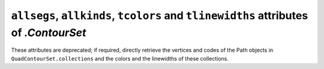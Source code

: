 ``allsegs``, ``allkinds``, ``tcolors`` and ``tlinewidths`` attributes of `.ContourSet`
~~~~~~~~~~~~~~~~~~~~~~~~~~~~~~~~~~~~~~~~~~~~~~~~~~~~~~~~~~~~~~~~~~~~~~~~~~~~~~~~~~~~~~
These attributes are deprecated; if required, directly retrieve the vertices
and codes of the Path objects in ``QuadContourSet.collections`` and the colors
and the linewidths of these collections.
